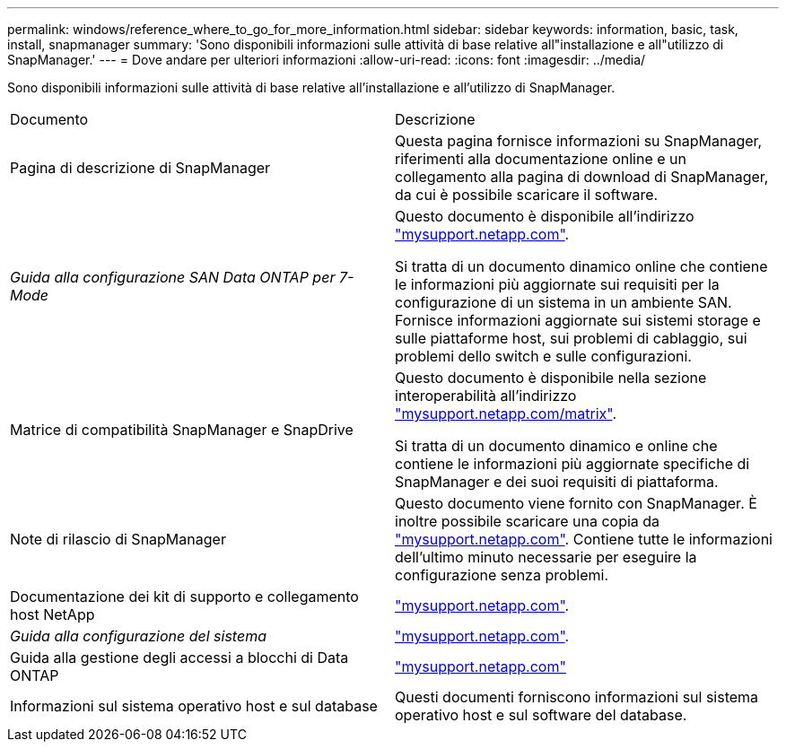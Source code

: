 ---
permalink: windows/reference_where_to_go_for_more_information.html 
sidebar: sidebar 
keywords: information, basic, task, install, snapmanager 
summary: 'Sono disponibili informazioni sulle attività di base relative all"installazione e all"utilizzo di SnapManager.' 
---
= Dove andare per ulteriori informazioni
:allow-uri-read: 
:icons: font
:imagesdir: ../media/


[role="lead"]
Sono disponibili informazioni sulle attività di base relative all'installazione e all'utilizzo di SnapManager.

|===


| Documento | Descrizione 


 a| 
Pagina di descrizione di SnapManager
 a| 
Questa pagina fornisce informazioni su SnapManager, riferimenti alla documentazione online e un collegamento alla pagina di download di SnapManager, da cui è possibile scaricare il software.



 a| 
_Guida alla configurazione SAN Data ONTAP per 7-Mode_
 a| 
Questo documento è disponibile all'indirizzo http://mysupport.netapp.com/["mysupport.netapp.com"].

Si tratta di un documento dinamico online che contiene le informazioni più aggiornate sui requisiti per la configurazione di un sistema in un ambiente SAN. Fornisce informazioni aggiornate sui sistemi storage e sulle piattaforme host, sui problemi di cablaggio, sui problemi dello switch e sulle configurazioni.



 a| 
Matrice di compatibilità SnapManager e SnapDrive
 a| 
Questo documento è disponibile nella sezione interoperabilità all'indirizzo http://mysupport.netapp.com/matrix["mysupport.netapp.com/matrix"].

Si tratta di un documento dinamico e online che contiene le informazioni più aggiornate specifiche di SnapManager e dei suoi requisiti di piattaforma.



 a| 
Note di rilascio di SnapManager
 a| 
Questo documento viene fornito con SnapManager. È inoltre possibile scaricare una copia da http://mysupport.netapp.com/["mysupport.netapp.com"]. Contiene tutte le informazioni dell'ultimo minuto necessarie per eseguire la configurazione senza problemi.



 a| 
Documentazione dei kit di supporto e collegamento host NetApp
 a| 
http://mysupport.netapp.com/["mysupport.netapp.com"].



 a| 
_Guida alla configurazione del sistema_
 a| 
http://mysupport.netapp.com/["mysupport.netapp.com"].



 a| 
Guida alla gestione degli accessi a blocchi di Data ONTAP
 a| 
http://mysupport.netapp.com/["mysupport.netapp.com"]



 a| 
Informazioni sul sistema operativo host e sul database
 a| 
Questi documenti forniscono informazioni sul sistema operativo host e sul software del database.

|===